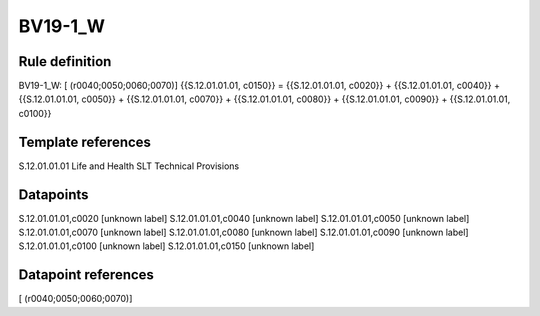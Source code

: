 ========
BV19-1_W
========

Rule definition
---------------

BV19-1_W: [ (r0040;0050;0060;0070)] {{S.12.01.01.01, c0150}} = {{S.12.01.01.01, c0020}} + {{S.12.01.01.01, c0040}} + {{S.12.01.01.01, c0050}} + {{S.12.01.01.01, c0070}} + {{S.12.01.01.01, c0080}} + {{S.12.01.01.01, c0090}} + {{S.12.01.01.01, c0100}}


Template references
-------------------

S.12.01.01.01 Life and Health SLT Technical Provisions


Datapoints
----------

S.12.01.01.01,c0020 [unknown label]
S.12.01.01.01,c0040 [unknown label]
S.12.01.01.01,c0050 [unknown label]
S.12.01.01.01,c0070 [unknown label]
S.12.01.01.01,c0080 [unknown label]
S.12.01.01.01,c0090 [unknown label]
S.12.01.01.01,c0100 [unknown label]
S.12.01.01.01,c0150 [unknown label]


Datapoint references
--------------------

[ (r0040;0050;0060;0070)]